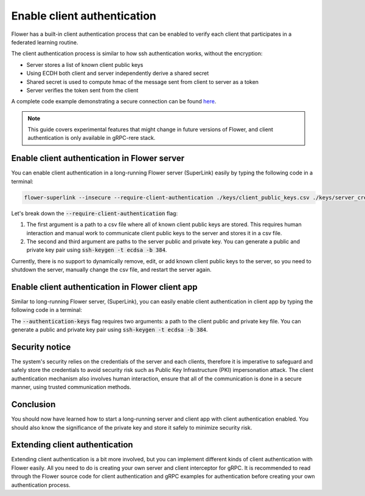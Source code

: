 Enable client authentication
============================

Flower has a built-in client authentication process that can be enabled to verify each client that participates in a federated learning routine.

The client authentication process is similar to how ssh authentication works, without the encryption:

* Server stores a list of known client public keys
* Using ECDH both client and server independently derive a shared secret
* Shared secret is used to compute hmac of the message sent from client to server as a token
* Server verifies the token sent from the client

A complete code example demonstrating a secure connection can be found 
`here <https://github.com/adap/flower/tree/main/examples/flower-client-authentication>`_.

.. note::
    This guide covers experimental features that might change in future versions of Flower, and client authentication is only available in gRPC-rere stack.


Enable client authentication in Flower server
---------------------------------------------

You can enable client authentication in a long-running Flower server (SuperLink) easily by typing the following code in a terminal:

.. code-block:: bash

    flower-superlink --insecure --require-client-authentication ./keys/client_public_keys.csv ./keys/server_credentials.pub ./keys/server_credentials
    
Let's break down the :code:`--require-client-authentication` flag:

1. The first argument is a path to a csv file where all of known client public keys are stored. This requires human interaction and manual work to communicate client public keys to the server and stores it in a csv file.
2. The second and third argument are paths to the server public and private key. You can generate a public and private key pair using :code:`ssh-keygen -t ecdsa -b 384`.

Currently, there is no support to dynamically remove, edit, or add known client public keys to the server, so you need to shutdown the server, manually change the csv file, and restart the server again.


Enable client authentication in Flower client app
-------------------------------------------------

Similar to long-running Flower server, (SuperLink), you can easily enable client authentication in client app by typing the following code in a terminal:

.. code-block:: bash
    flower-client-app client:app --insecure --authentication-keys ./keys/client_credentials.pub ./keys/client_credentials

The :code:`--authentication-keys` flag requires two arguments: a path to the client public and private key file. You can generate a public and private key pair using :code:`ssh-keygen -t ecdsa -b 384`.


Security notice
---------------

The system's security relies on the credentials of the server and each clients, therefore it is imperative to safeguard and safely store the credentials to avoid security risk such as Public Key Infrastructure (PKI) impersonation attack.
The client authentication mechanism also involves human interaction, ensure that all of the communication is done in a secure manner, using trusted communication methods.


Conclusion
----------

You should now have learned how to start a long-running server and client app with client authentication enabled. You should also know the significance of the private key and store it safely to minimize security risk.


Extending client authentication
-------------------------------

Extending client authentication is a bit more involved, but you can implement different kinds of client authentication with Flower easily. 
All you need to do is creating your own server and client interceptor for gRPC. It is recommended to read through the Flower source code for client authentication and gRPC examples for authentication before creating your own authentication process.

